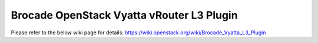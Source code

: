 Brocade OpenStack Vyatta vRouter L3 Plugin
==========================================
Please refer to the below wiki page for details:
https://wiki.openstack.org/wiki/Brocade_Vyatta_L3_Plugin
